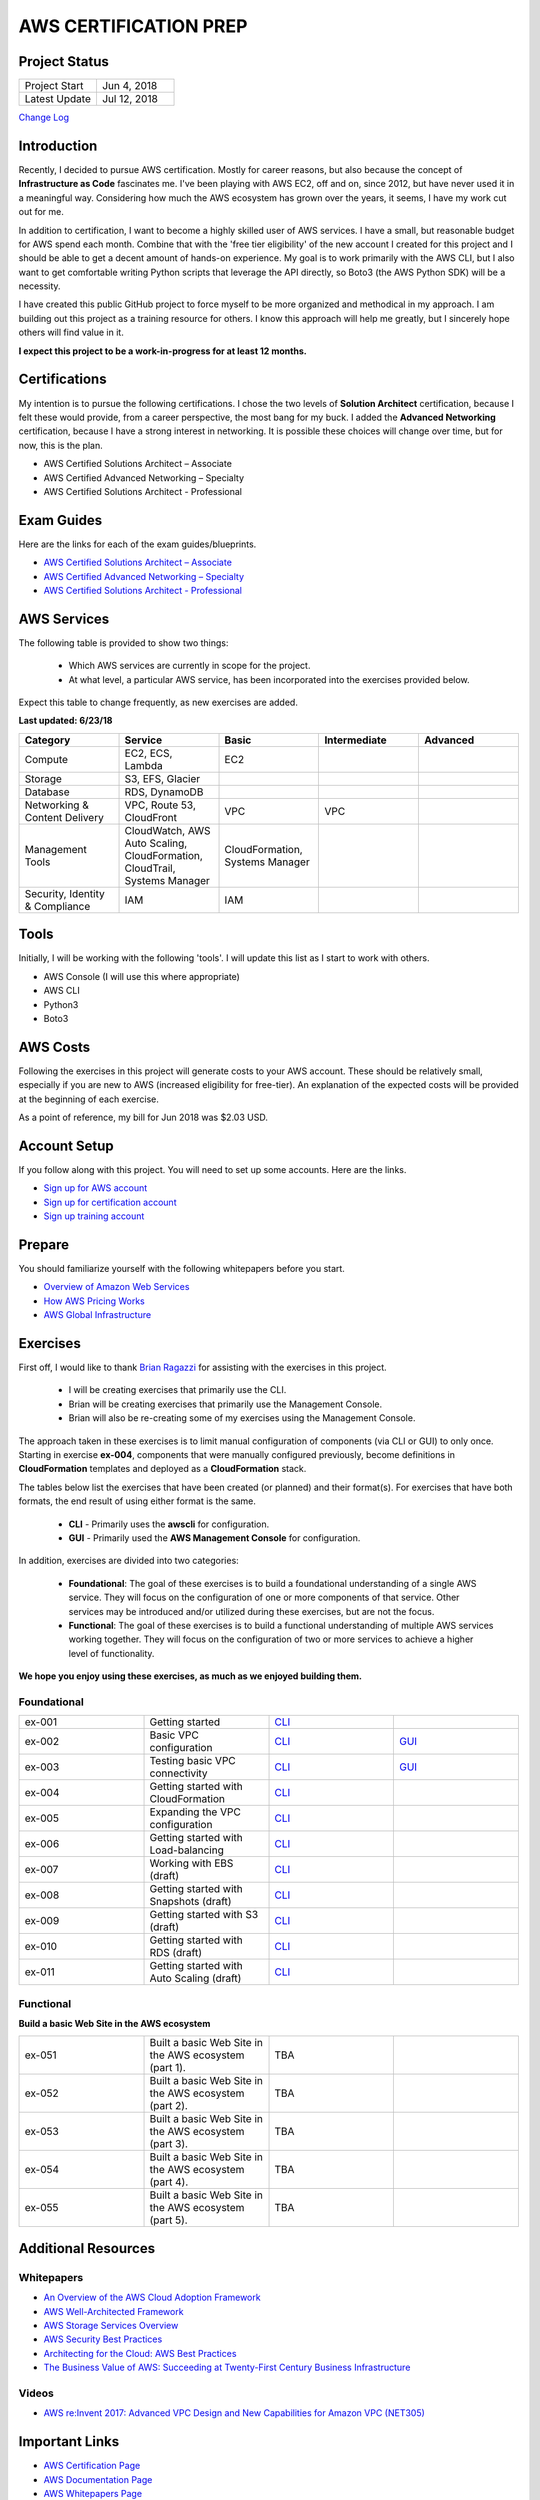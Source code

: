 AWS CERTIFICATION PREP
======================

Project Status
--------------
.. list-table::
   :widths: 25, 25
   :header-rows: 0

   * - Project Start
     - Jun 4, 2018
   * - Latest Update
     - Jul 12, 2018

`Change Log <https://github.com/addr2data/aws-certification-prep/blob/master/changelog.rst>`_

Introduction
------------
Recently, I decided to pursue AWS certification. Mostly for career reasons, but also because the concept of **Infrastructure as Code** fascinates me. I've been playing with AWS EC2, off and on, since 2012, but have never used it in a meaningful way. Considering how much the AWS ecosystem has grown over the years, it seems, I have my work cut out for me.

In addition to certification, I want to become a highly skilled user of AWS services. I have a small, but reasonable budget for AWS spend each month. Combine that with the 'free tier eligibility' of the new account I created for this project and I should be able to get a decent amount of hands-on experience. My goal is to work primarily with the AWS CLI, but I also want to get comfortable writing Python scripts that leverage the API directly, so Boto3 (the AWS Python SDK) will be a necessity.

I have created this public GitHub project to force myself to be more organized and methodical in my approach. I am building out this project as a training resource for others. I know this approach will help me greatly, but I sincerely hope others will find value in it.

**I expect this project to be a work-in-progress for at least 12 months.**

Certifications
--------------
My intention is to pursue the following certifications. I chose the two levels of **Solution Architect** certification, because I felt these would provide, from a career perspective, the most bang for my buck. I added the **Advanced Networking** certification, because I have a strong interest in networking. It is possible these choices will change over time, but for now, this is the plan.  

-  AWS Certified Solutions Architect – Associate
-  AWS Certified Advanced Networking – Specialty
-  AWS Certified Solutions Architect - Professional

Exam Guides
-----------
Here are the links for each of the exam guides/blueprints.

- `AWS Certified Solutions Architect – Associate <https://d1.awsstatic.com/training-and-certification/docs-sa-assoc/AWS_Certified_Solutions_Architect_Associate_Feb_2018_%20Exam_Guide_v1.5.2.pdf>`_
-  `AWS Certified Advanced Networking – Specialty <https://d1.awsstatic.com/training-and-certification/docs-advnetworking-spec/AWS%20Certified%20Advanced%20Networking_Speciality_Exam_Guide_v1.1_FINAL.pdf>`_
-  `AWS Certified Solutions Architect - Professional <https://d0.awsstatic.com/Train%20&%20Cert/docs/AWS_certified_solutions_architect_professional_blueprint.pdf>`_

AWS Services
------------
The following table is provided to show two things:

	- Which AWS services are currently in scope for the project.
	- At what level, a particular AWS service, has been incorporated into the exercises provided below.

Expect this table to change frequently, as new exercises are added.

**Last updated: 6/23/18**

.. list-table::
   :widths: 20, 20, 20, 20, 20
   :header-rows: 0

   * - **Category**
     - **Service**
     - **Basic**
     - **Intermediate**
     - **Advanced**
   * - Compute
     - EC2, ECS, Lambda
     - EC2
     - 
     - 
   * - Storage
     - S3, EFS, Glacier
     - 
     - 
     - 
   * - Database
     - RDS, DynamoDB
     - 
     - 
     - 
   * - Networking & Content Delivery
     - VPC, Route 53, CloudFront
     - VPC
     - VPC
     - 
   * - Management Tools
     - CloudWatch, AWS Auto Scaling, CloudFormation, CloudTrail, Systems Manager
     - CloudFormation, Systems Manager
     - 
     - 
   * - Security, Identity & Compliance
     - IAM
     - IAM
     - 
     - 

Tools
-----
Initially, I will be working with the following 'tools'. I will update this list as I start to work with others.

- AWS Console (I will use this where appropriate)
- AWS CLI
- Python3
- Boto3


AWS Costs
---------
Following the exercises in this project will generate costs to your AWS account. These should be relatively small, especially if you are new to AWS (increased eligibility for free-tier). An explanation of the expected costs will be provided at the beginning of each exercise.

As a point of reference, my bill for Jun 2018 was $2.03 USD. 

Account Setup
-------------
If you follow along with this project. You will need to set up some accounts. Here are the links.

-  `Sign up for AWS account <https://aws.amazon.com/premiumsupport/knowledge-center/create-and-activate-aws-account/>`_
-  `Sign up for certification account <https://aws.amazon.com/certification/certification-prep/>`_
-  `Sign up training account <https://www.aws.training/Training/>`_

Prepare
-------
You should familiarize yourself with the following whitepapers before you start.

-  `Overview of Amazon Web Services <https://docs.aws.amazon.com/aws-technical-content/latest/aws-overview/aws-overview.pdf>`_
-  `How AWS Pricing Works <https://d1.awsstatic.com/whitepapers/aws_pricing_overview.pdf>`_
-  `AWS Global Infrastructure <https://aws.amazon.com/about-aws/global-infrastructure/>`_


Exercises
---------
First off, I would like to thank 
`Brian Ragazzi <https://github.com/BrianRagazzi>`_ 
for assisting with the exercises in this project.

  - I will be creating exercises that primarily use the CLI.
  - Brian will be creating exercises that primarily use the Management Console.
  - Brian will also be re-creating some of my exercises using the Management Console.

The approach taken in these exercises is to limit manual configuration of components (via CLI or GUI) to only once. Starting in exercise **ex-004**, components that were manually configured previously, become definitions in **CloudFormation** templates and deployed as a **CloudFormation** stack.     

The tables below list the exercises that have been created (or planned) and their format(s). For exercises that have both formats, the end result of using either format is the same.  

  - **CLI** - Primarily uses the **awscli** for configuration.
  - **GUI** - Primarily used the **AWS Management Console** for configuration.

In addition, exercises are divided into two categories:

  - **Foundational**: The goal of these exercises is to build a foundational understanding of a single AWS service. They will focus on the configuration of one or more components of that service. Other services may be introduced and/or utilized during these exercises, but are not the focus.

  - **Functional**: The goal of these exercises is to build a functional understanding of multiple AWS services working together. They will focus on the configuration of two or more services to achieve a higher level of functionality.

**We hope you enjoy using these exercises, as much as we enjoyed building them.**

Foundational
~~~~~~~~~~~~

.. list-table::
   :widths: 25, 25, 25, 25
   :header-rows: 0

   * - ex-001
     - Getting started
     - `CLI <https://github.com/addr2data/aws-certification-prep/blob/master/exercises/ex-001_GettingStarted.rst>`_
     - 
   * - ex-002
     - Basic VPC configuration
     - `CLI <https://github.com/addr2data/aws-certification-prep/blob/master/exercises/ex-002_BasicVpcConfig.rst>`_
     - `GUI <https://github.com/addr2data/aws-certification-prep/blob/master/exercises/ex-002_BasicVpcConfigGui.rst>`_
   * - ex-003
     - Testing basic VPC connectivity
     - `CLI <https://github.com/addr2data/aws-certification-prep/blob/master/exercises/ex-003_TestingBasicConnectivity.rst>`_
     - `GUI <https://github.com/addr2data/aws-certification-prep/blob/master/exercises/ex-003_TestingBasicConnectivityGui.rst>`_
   * - ex-004
     - Getting started with CloudFormation
     - `CLI <https://github.com/addr2data/aws-certification-prep/blob/master/exercises/ex-004_GettingStartedCloudFormation.rst>`_
     - 
   * - ex-005
     - Expanding the VPC configuration
     - `CLI <https://github.com/addr2data/aws-certification-prep/blob/master/exercises/ex-005_ExpandingVpcConfig.rst>`_
     - 
   * - ex-006
     - Getting started with Load-balancing
     - `CLI <https://github.com/addr2data/aws-certification-prep/blob/master/exercises/ex-006_GettingStartedLoadBalancing.rst>`_
     - 
   * - ex-007
     - Working with EBS (draft)
     - `CLI <https://github.com/addr2data/aws-certification-prep/blob/master/exercises/ex-007_WorkingEbs.rst>`_
     - 
   * - ex-008
     - Getting started with Snapshots (draft) 
     - `CLI <https://github.com/addr2data/aws-certification-prep/blob/master/exercises/ex-008_GettingStartedSnapshots.rst>`_
     - 
   * - ex-009
     - Getting started with S3 (draft)
     - `CLI <https://github.com/addr2data/aws-certification-prep/blob/master/exercises/ex-009_GettingStartedS3.rst>`_
     - 
   * - ex-010
     - Getting started with RDS (draft)
     - `CLI <https://github.com/addr2data/aws-certification-prep/blob/master/exercises/ex-010_GettingStartedRds.rst>`_
     - 
   * - ex-011
     - Getting started with Auto Scaling (draft)
     - `CLI <https://github.com/addr2data/aws-certification-prep/blob/master/exercises/ex-011_GettingStartedAutoScaling.rst>`_
     - 


Functional
~~~~~~~~~~

**Build a basic Web Site in the AWS ecosystem**

.. list-table::
   :widths: 25, 25, 25, 25
   :header-rows: 0

   * - ex-051
     - Built a basic Web Site in the AWS ecosystem (part 1).
     - TBA
     - 
   * - ex-052
     - Built a basic Web Site in the AWS ecosystem (part 2).
     - TBA
     - 
   * - ex-053
     - Built a basic Web Site in the AWS ecosystem (part 3).
     - TBA
     - 
   * - ex-054
     - Built a basic Web Site in the AWS ecosystem (part 4).
     - TBA
     - 
   * - ex-055
     - Built a basic Web Site in the AWS ecosystem (part 5).
     - TBA
     - 

Additional Resources
--------------------

Whitepapers
~~~~~~~~~~~
-  `An Overview of the AWS Cloud Adoption Framework <https://d1.awsstatic.com/whitepapers/aws_cloud_adoption_framework.pdf>`_
-  `AWS Well-Architected Framework <https://d1.awsstatic.com/whitepapers/architecture/AWS_Well-Architected_Framework.pdf>`_
-  `AWS Storage Services Overview <https://d1.awsstatic.com/whitepapers/Storage/AWS%20Storage%20Services%20Whitepaper-v9.pdf>`_
-  `AWS Security Best Practices <https://d1.awsstatic.com/whitepapers/Security/AWS_Security_Best_Practices.pdf>`_
-  `Architecting for the Cloud: AWS Best Practices <https://d1.awsstatic.com/whitepapers/AWS_Cloud_Best_Practices.pdf>`_
-  `The Business Value of AWS: Succeeding at Twenty-First Century Business Infrastructure <https://d1.awsstatic.com/whitepapers/aws-whitepaper-business-value-of-aws.pdf>`_

Videos
~~~~~~
-  `AWS re:Invent 2017: Advanced VPC Design and New Capabilities for Amazon VPC (NET305) <https://www.youtube.com/watch?v=Pj11NFXDbLY>`_

Important Links
---------------
-  `AWS Certification Page <https://aws.amazon.com/certification/certification-prep/>`_
-  `AWS Documentation Page <https://aws.amazon.com/documentation/>`_
-  `AWS Whitepapers Page <https://aws.amazon.com/whitepapers/>`_
-  `AWS Pricing Page <https://aws.amazon.com/pricing/>`_


